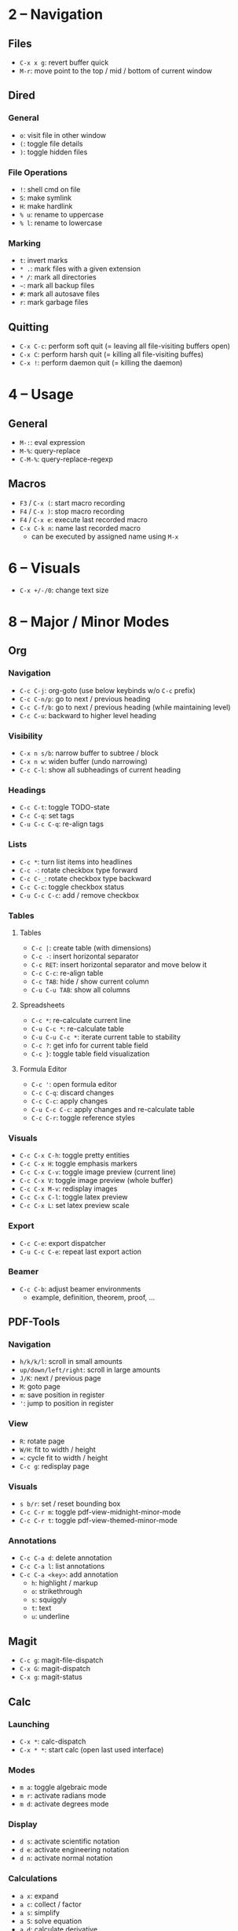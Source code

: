 #+startup: nonum

* 2 – Navigation
** Files
- ~C-x x g~: revert buffer quick
- ~M-r~: move point to the top / mid / bottom of current window

** Dired
*** General
- ~o~: visit file in other window
- ~(~: toggle file details
- ~)~: toggle hidden files

*** File Operations
- ~!~: shell cmd on file
- ~S~: make symlink
- ~H~: make hardlink
- ~% u~: rename to uppercase
- ~% l~: rename to lowercase

*** Marking
- ~t~: invert marks
- ~* .~: mark files with a given extension
- ~* /~: mark all directories
- ~~~: mark all backup files
- ~#~: mark all autosave files
- ~r~: mark garbage files

** Quitting
- ~C-x C-c~: perform soft quit (= leaving all file-visiting buffers open)
- ~C-x C~: perform harsh quit (= killing all file-visiting buffes)
- ~C-x !~: perform daemon quit (= killing the daemon)

* 4 – Usage
** General
- ~M-:~: eval expression
- ~M-%~: query-replace
- ~C-M-%~: query-replace-regexp

** Macros
- ~F3~ / ~C-x (~: start macro recording
- ~F4~ / ~C-x )~: stop macro recording
- ~F4~ / ~C-x e~: execute last recorded macro
- ~C-x C-k n~: name last recorded macro
  + can be executed by assigned name using ~M-x~

* 6 – Visuals
- ~C-x +/-/0~: change text size

* 8 – Major / Minor Modes
** Org
*** Navigation
- ~C-c C-j~: org-goto (use below keybinds w/o ~C-c~ prefix)
- ~C-c C-n/p~: go to next / previous heading
- ~C-c C-f/b~: go to next / previous heading (while maintaining level)
- ~C-c C-u~: backward to higher level heading

*** Visibility
- ~C-x n s/b~: narrow buffer to subtree / block
- ~C-x n w~: widen buffer (undo narrowing)
- ~C-c C-l~: show all subheadings of current heading

*** Headings
- ~C-c C-t~: toggle TODO-state
- ~C-c C-q~: set tags
- ~C-u C-c C-q~: re-align tags

*** Lists
- ~C-c *~: turn list items into headlines
- ~C-c -~: rotate checkbox type forward
- ~C-c C-_~: rotate checkbox type backward
- ~C-c C-c~: toggle checkbox status
- ~C-u C-c C-c~: add / remove checkbox

*** Tables
**** Tables
- ~C-c |~: create table (with dimensions)
- ~C-c -~: insert horizontal separator
- ~C-c RET~: insert horizontal separator and move below it
- ~C-c C-c~: re-align table
- ~C-c TAB~: hide / show current column
- ~C-u C-u TAB~: show all columns

**** Spreadsheets
- ~C-c *~: re-calculate current line
- ~C-u C-c *~: re-calculate table
- ~C-u C-u C-c *~: iterate current table to stability
- ~C-c ?~: get info for current table field
- ~C-c }~: toggle table field visualization

**** Formula Editor
- ~C-c '~: open formula editor
- ~C-c C-q~: discard changes
- ~C-c C-c~: apply changes
- ~C-u C-c C-c~: apply changes and re-calculate table
- ~C-c C-r~: toggle reference styles

*** Visuals
- ~C-c C-x C-h~: toggle pretty entities
- ~C-c C-x H~: toggle emphasis markers
- ~C-c C-x C-v~: toggle image preview (current line)
- ~C-c C-x V~: toggle image preview (whole buffer)
- ~C-c C-x M-v~: redisplay images
- ~C-c C-x C-l~: toggle latex preview
- ~C-c C-x L~: set latex preview scale

*** Export
- ~C-c C-e~: export dispatcher
- ~C-u C-c C-e~: repeat last export action

*** Beamer
- ~C-c C-b~: adjust beamer environments
  + example, definition, theorem, proof, …

** PDF-Tools
*** Navigation
- ~h/k/k/l~: scroll in small amounts
- ~up/down/left/right~: scroll in large amounts
- ~J/K~: next / previous page
- ~M~: goto page
- ~m~: save position in register
- ~'~: jump to position in register

*** View
- ~R~: rotate page
- ~W/H~: fit to width / height
- ~=~: cycle fit to width / height
- ~C-c g~: redisplay page

*** Visuals
- ~s b/r~: set / reset bounding box
- ~C-c C-r m~: toggle pdf-view-midnight-minor-mode
- ~C-c C-r t~: toggle pdf-view-themed-minor-mode

*** Annotations
- ~C-c C-a d~: delete annotation
- ~C-c C-a l~: list annotations
- ~C-c C-a <key>~: add annotation
  + ~h~: highlight / markup
  + ~o~: strikethrough
  + ~s~: squiggly
  + ~t~: text
  + ~u~: underline

** Magit
- ~C-c g~: magit-file-dispatch
- ~C-x G~: magit-dispatch
- ~C-x g~: magit-status

** Calc
*** Launching
- ~C-x *~: calc-dispatch
- ~C-x * *~: start calc (open last used interface)

*** Modes
- ~m a~: toggle algebraic mode
- ~m r~: activate radians mode
- ~m d~: activate degrees mode

*** Display
- ~d s~: activate scientific notation
- ~d e~: activate engineering notation
- ~d n~: activate normal notation

*** Calculations
- ~a x~: expand
- ~a c~: collect / factor
- ~a s~: simplify
- ~a S~: solve equation
- ~a d~: calculate derivative
- ~a i~: calculate symbolic integral
- ~a I~: calculate numeric integral

